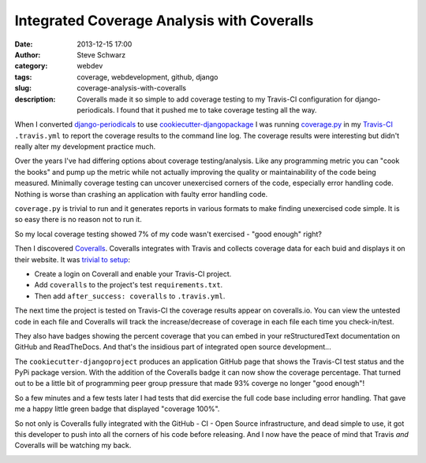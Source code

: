 Integrated Coverage Analysis with Coveralls
###########################################
:date: 2013-12-15 17:00
:author: Steve Schwarz
:category: webdev
:tags: coverage, webdevelopment, github, django
:slug: coverage-analysis-with-coveralls
:description: Coveralls made it so simple to add coverage testing to my Travis-CI configuration for django-periodicals. I found that it pushed me to take coverage testing all the way.


When I converted `django-periodicals <https://github.com/saschwarz/django-periodicals>`_ to use `cookiecutter-djangopackage <|filename|cookiecutter-djangopackage-do-the-right-thing.rst>`_ I was running `coverage.py <https://pypi.python.org/pypi/coverage>`_ in my `Travis-CI <https://travis-ci.org>`_ ``.travis.yml`` to report the coverage results to the command line log. The coverage results were interesting but didn't really alter my development practice much.

Over the years I've had differing options about coverage testing/analysis. Like any programming metric you can "cook the books" and pump up the metric while not actually improving the quality or maintainability of the code being measured.  Minimally coverage testing can uncover unexercised corners of the code, especially error handling code. Nothing is worse than crashing an application with faulty error handling code.

``coverage.py`` is trivial to run and it generates reports in various formats to make finding unexercised code simple. It is so easy there is no reason not to run it.

So my local coverage testing showed 7% of my code wasn't exercised - "good enough" right?

Then I discovered `Coveralls <https://coveralls.io/>`_. Coveralls integrates with Travis and collects coverage data for each buid and displays it on their website. It was `trivial to setup <https://github.com/coagulant/coveralls-python#usage-travis-ci>`_:

* Create a login on Coverall and enable your Travis-CI project.

* Add ``coveralls`` to the project's test ``requirements.txt``.

* Then add ``after_success: coveralls`` to ``.travis.yml``.

The next time the project is tested on Travis-CI the coverage results appear on coveralls.io. You can view the untested code in each file and Coveralls will track the increase/decrease of coverage in each file each time you check-in/test.

They also have badges showing the percent coverage that you can embed in your reStructuredText documentation on GitHub and ReadTheDocs. And that's the insidious part of integrated open source development...

The ``cookiecutter-djangoproject`` produces an application GitHub page that shows the Travis-CI test status and the PyPi package version. With the addition of the Coveralls badge it can now show the coverage percentage. That turned out to be a little bit of programming peer group pressure that made 93% coverge no longer "good enough"!

So a few minutes and a few tests later I had tests that did exercise the full code base including error handling. That gave me a happy little green badge that displayed "coverage 100%".

So not only is Coveralls fully integrated with the GitHub - CI - Open Source infrastructure, and dead simple to use, it got this developer to push into all the corners of his code before releasing. And I now have the peace of mind that Travis *and* Coveralls will be watching my back.

.. image:: https://badge.fury.io/py/django-periodicals.png
    :target: http://badge.fury.io/py/django-periodicals
    
.. image:: https://travis-ci.org/saschwarz/django-periodicals.png?branch=master
        :target: https://travis-ci.org/saschwarz/django-periodicals

.. image:: https://coveralls.io/repos/saschwarz/django-periodicals/badge.png?branch=master 
        :target: https://coveralls.io/r/saschwarz/django-periodicals?branch=master

